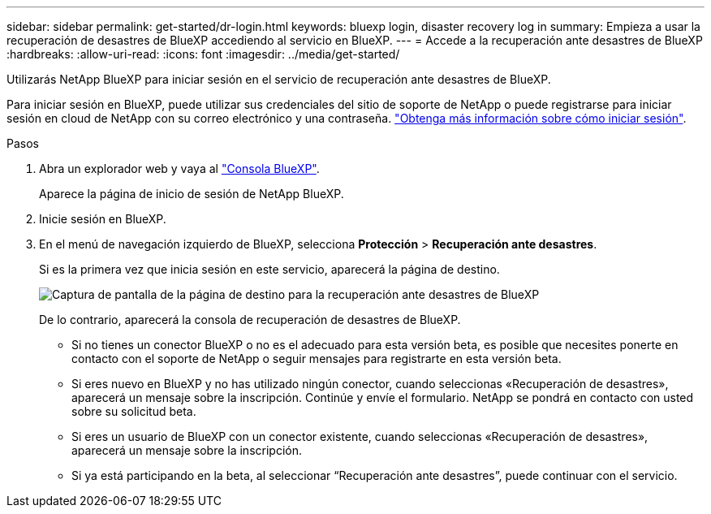 ---
sidebar: sidebar 
permalink: get-started/dr-login.html 
keywords: bluexp login, disaster recovery log in 
summary: Empieza a usar la recuperación de desastres de BlueXP accediendo al servicio en BlueXP. 
---
= Accede a la recuperación ante desastres de BlueXP
:hardbreaks:
:allow-uri-read: 
:icons: font
:imagesdir: ../media/get-started/


[role="lead"]
Utilizarás NetApp BlueXP para iniciar sesión en el servicio de recuperación ante desastres de BlueXP.

Para iniciar sesión en BlueXP, puede utilizar sus credenciales del sitio de soporte de NetApp o puede registrarse para iniciar sesión en cloud de NetApp con su correo electrónico y una contraseña. https://docs.netapp.com/us-en/cloud-manager-setup-admin/task-logging-in.html["Obtenga más información sobre cómo iniciar sesión"^].

.Pasos
. Abra un explorador web y vaya al https://console.bluexp.netapp.com/["Consola BlueXP"^].
+
Aparece la página de inicio de sesión de NetApp BlueXP.

. Inicie sesión en BlueXP.
. En el menú de navegación izquierdo de BlueXP, selecciona *Protección* > *Recuperación ante desastres*.
+
Si es la primera vez que inicia sesión en este servicio, aparecerá la página de destino.

+
image:draas-landing.png["Captura de pantalla de la página de destino para la recuperación ante desastres de BlueXP"]

+
De lo contrario, aparecerá la consola de recuperación de desastres de BlueXP.

+
** Si no tienes un conector BlueXP o no es el adecuado para esta versión beta, es posible que necesites ponerte en contacto con el soporte de NetApp o seguir mensajes para registrarte en esta versión beta.
** Si eres nuevo en BlueXP y no has utilizado ningún conector, cuando seleccionas «Recuperación de desastres», aparecerá un mensaje sobre la inscripción. Continúe y envíe el formulario. NetApp se pondrá en contacto con usted sobre su solicitud beta.
** Si eres un usuario de BlueXP con un conector existente, cuando seleccionas «Recuperación de desastres», aparecerá un mensaje sobre la inscripción.
** Si ya está participando en la beta, al seleccionar “Recuperación ante desastres”, puede continuar con el servicio.



